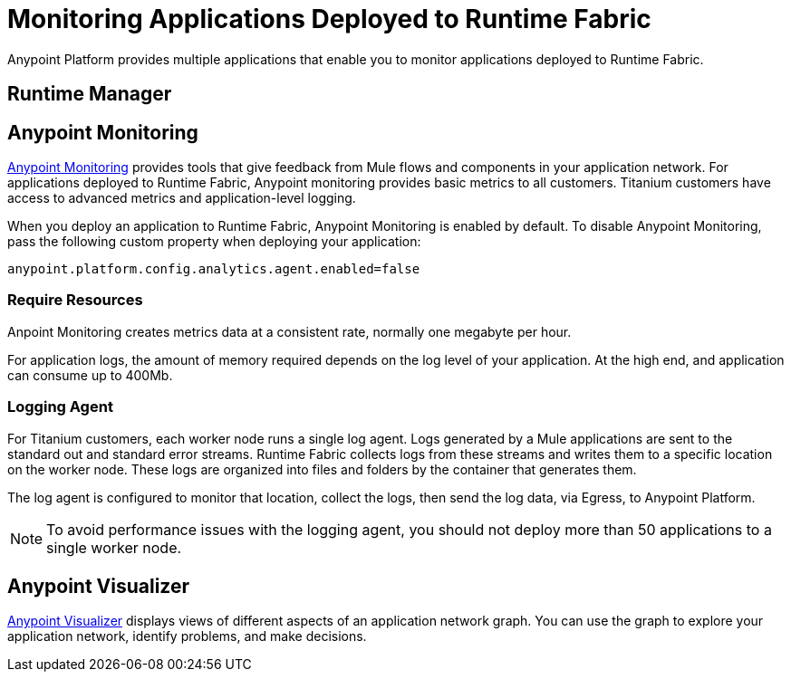 = Monitoring Applications Deployed to Runtime Fabric

Anypoint Platform provides multiple applications that enable you to monitor applications deployed to Runtime Fabric.

== Runtime Manager



== Anypoint Monitoring

xref:monitoring/index.adoc[Anypoint Monitoring] provides tools that give feedback from Mule flows and components in your application network. For applications deployed to Runtime Fabric, Anypoint monitoring provides basic metrics to all customers. Titanium customers have access to advanced metrics and application-level logging.

When you deploy an application to Runtime Fabric, Anypoint Monitoring is enabled by default. To disable Anypoint Monitoring, pass the following custom property when deploying your application:

----
anypoint.platform.config.analytics.agent.enabled=false
----

=== Require Resources

Anpoint Monitoring creates metrics data at a consistent rate, normally one megabyte per hour.

For application logs, the amount of memory required depends on the log level of your application. At the high end, and application can consume up to 400Mb.

=== Logging Agent

For Titanium customers, each worker node runs a single log agent. Logs generated by a Mule applications are sent to the standard out and standard error streams. Runtime Fabric collects logs from these streams and writes them to a specific location on the worker node. These logs are organized into files and folders by the container that generates them.

The log agent is configured to monitor that location, collect the logs, then send the log data, via Egress, to Anypoint Platform.

[NOTE]
To avoid performance issues with the logging agent, you should not deploy more than 50 applications to a single worker node.

== Anypoint Visualizer

xref:visualizer/index.adoc[Anypoint Visualizer] displays views of different aspects of an application network graph. You can use the graph to explore your application network, identify problems, and make decisions.
